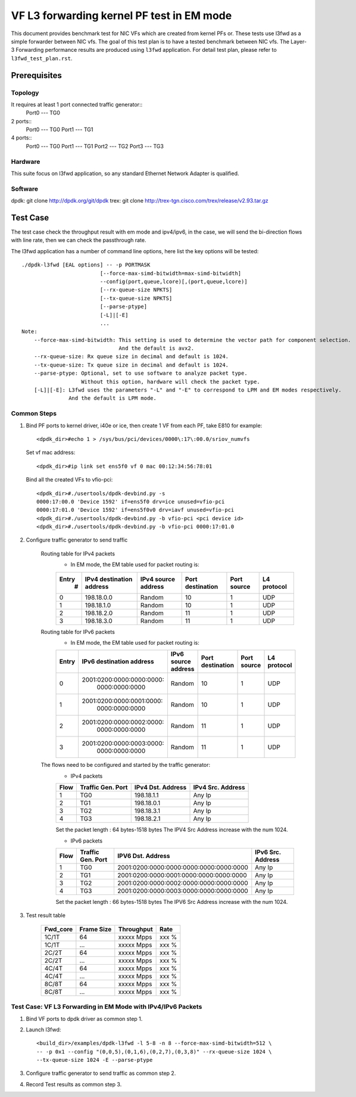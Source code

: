 .. SPDX-License-Identifier: BSD-3-Clause
   Copyright(c) 2022 Intel Corporation

==========================================
VF L3 forwarding kernel PF test in EM mode
==========================================

This document provides benchmark test for NIC VFs which are created from
kernel PFs or. These tests use l3fwd as a simple forwarder between NIC vfs.
The goal of this test plan is to have a tested benchmark between NIC vfs.
The Layer-3 Forwarding  performance results are produced using ``l3fwd`` application.
For detail test plan, please refer to ``l3fwd_test_plan.rst``.

Prerequisites
=============

Topology
--------
It requires at least 1 port connected traffic generator::
        Port0 --- TG0

2 ports::
        Port0 --- TG0
        Port1 --- TG1

4 ports::
        Port0 --- TG0
        Port1 --- TG1
        Port2 --- TG2
        Port3 --- TG3

Hardware
--------
This suite focus on l3fwd application, so any standard Ethernet Network Adapter is qualified.

Software
--------
dpdk: git clone http://dpdk.org/git/dpdk
trex: git clone http://trex-tgn.cisco.com/trex/release/v2.93.tar.gz


Test Case
=========
The test case check the throughput result with em mode and ipv4/ipv6, in the case,
we will send the bi-direction flows with line rate, then we can check the passthrough rate.

The l3fwd application has a number of command line options, here list the key options will be tested::

    ./dpdk-l3fwd [EAL options] -- -p PORTMASK
                             [--force-max-simd-bitwidth=max-simd-bitwidth]
                             --config(port,queue,lcore)[,(port,queue,lcore)]
                             [--rx-queue-size NPKTS]
                             [--tx-queue-size NPKTS]
                             [--parse-ptype]
                             [-L]|[-E]
                             ...
    Note:
        --force-max-simd-bitwidth: This setting is used to determine the vector path for component selection.
                                   And the default is avx2.
        --rx-queue-size: Rx queue size in decimal and default is 1024.
        --tx-queue-size: Tx queue size in decimal and default is 1024.
        --parse-ptype: Optional, set to use software to analyze packet type.
                       Without this option, hardware will check the packet type.
        [-L]|[-E]: L3fwd uses the parameters "-L" and "-E" to correspond to LPM and EM modes respectively.
                   And the default is LPM mode.

Common Steps
------------
1. Bind PF ports to kernel driver, i40e or ice, then create 1 VF from each PF,
   take E810 for example::

    <dpdk_dir>#echo 1 > /sys/bus/pci/devices/0000\:17\:00.0/sriov_numvfs

   Set vf mac address::

    <dpdk_dir>#ip link set ens5f0 vf 0 mac 00:12:34:56:78:01

   Bind all the created VFs to vfio-pci::

    <dpdk_dir>#./usertools/dpdk-devbind.py -s
    0000:17:00.0 'Device 1592' if=ens5f0 drv=ice unused=vfio-pci
    0000:17:01.0 'Device 1592' if=ens5f0v0 drv=iavf unused=vfio-pci
    <dpdk_dir>#./usertools/dpdk-devbind.py -b vfio-pci <pci device id>
    <dpdk_dir>#./usertools/dpdk-devbind.py -b vfio-pci 0000:17:01.0

2. Configure traffic generator to send traffic

    Routing table for IPv4 packets
        - In EM mode, the EM table used for packet routing is:

        +-------+-------------+---------+-------------+-----------+-----------+
        | Entry | IPv4        | IPv4    | Port        | Port      | L4        |
        |   #   | destination | source  | destination | source    | protocol  |
        |       | address     | address |             |           |           |
        +=======+=============+=========+=============+===========+===========+
        |   0   | 198.18.0.0  | Random  |     10      |     1     |    UDP    |
        +-------+-------------+---------+-------------+-----------+-----------+
        |   1   | 198.18.1.0  | Random  |     10      |     1     |    UDP    |
        +-------+-------------+---------+-------------+-----------+-----------+
        |   2   | 198.18.2.0  | Random  |     11      |     1     |    UDP    |
        +-------+-------------+---------+-------------+-----------+-----------+
        |   3   | 198.18.3.0  | Random  |     11      |     1     |    UDP    |
        +-------+-------------+---------+-------------+-----------+-----------+

    Routing table for IPv6 packets
        - In EM mode, the EM table used for packet routing is:

        +-------+---------------------------+---------------------------+-------------+--------+----------+
        | Entry | IPv6 destination address  | IPv6 source address       | Port        | Port   | L4       |
        |       |                           |                           | destination | source | protocol |
        +=======+===========================+===========================+=============+========+==========+
        |   0   | 2001:0200:0000:0000:0000:\|                           |             |        |          |
        |       |       0000:0000:0000      |          Random           |     10      |    1   |   UDP    |
        +-------+---------------------------+---------------------------+-------------+--------+----------+
        |   1   | 2001:0200:0000:0001:0000:\|                           |             |        |          |
        |       |       0000:0000:0000      |          Random           |     10      |    1   |   UDP    |
        +-------+---------------------------+---------------------------+-------------+--------+----------+
        |   2   | 2001:0200:0000:0002:0000:\|                           |             |        |          |
        |       |       0000:0000:0000      |          Random           |     11      |    1   |   UDP    |
        +-------+---------------------------+---------------------------+-------------+--------+----------+
        |   3   | 2001:0200:0000:0003:0000:\|                           |             |        |          |
        |       |       0000:0000:0000      |          Random           |     11      |    1   |   UDP    |
        +-------+---------------------------+---------------------------+-------------+--------+----------+


    The flows need to be configured and started by the traffic generator:
        - IPv4 packets

        +------+---------+------------+---------+
        | Flow | Traffic | IPv4       | IPv4    |
        |      | Gen.    | Dst.       | Src.    |
        |      | Port    | Address    | Address |
        +======+=========+============+=========+
        |   1  |   TG0   | 198.18.1.1 |  Any Ip |
        +------+---------+------------+---------+
        |   2  |   TG1   | 198.18.0.1 |  Any Ip |
        +------+---------+------------+---------+
        |   3  |   TG2   | 198.18.3.1 |  Any Ip |
        +------+---------+------------+---------+
        |   4  |   TG3   | 198.18.2.1 |  Any Ip |
        +------+---------+------------+---------+

        Set the packet length : 64 bytes-1518 bytes
        The IPV4 Src Address increase with the num 1024.

        - IPv6 packets

        +------+---------+-----------------------------------------+---------+
        | Flow | Traffic |                                         | IPv6    |
        |      | Gen.    |           IPV6 Dst. Address             | Src.    |
        |      | Port    |                                         | Address |
        +======+=========+=========================================+=========+
        |   1  |   TG0   | 2001:0200:0000:0000:0000:0000:0000:0000 |  Any Ip |
        +------+---------+-----------------------------------------+---------+
        |   2  |   TG1   | 2001:0200:0000:0001:0000:0000:0000:0000 |  Any Ip |
        +------+---------+-----------------------------------------+---------+
        |   3  |   TG2   | 2001:0200:0000:0002:0000:0000:0000:0000 |  Any Ip |
        +------+---------+-----------------------------------------+---------+
        |   4  |   TG3   | 2001:0200:0000:0003:0000:0000:0000:0000 |  Any Ip |
        +------+---------+-----------------------------------------+---------+

        Set the packet length : 66 bytes-1518 bytes
        The IPV6 Src Address increase with the num 1024.

3. Test result table

    +-----------+------------+-------------+---------+
    |  Fwd_core | Frame Size |  Throughput |   Rate  |
    +===========+============+=============+=========+
    |  1C/1T    |    64      |  xxxxx Mpps |   xxx % |
    +-----------+------------+-------------+---------+
    |  1C/1T    |   ...      |  xxxxx Mpps |   xxx % |
    +-----------+------------+-------------+---------+
    |  2C/2T    |    64      |  xxxxx Mpps |   xxx % |
    +-----------+------------+-------------+---------+
    |  2C/2T    |    ...     |  xxxxx Mpps |   xxx % |
    +-----------+------------+-------------+---------+
    |  4C/4T    |    64      |  xxxxx Mpps |   xxx % |
    +-----------+------------+-------------+---------+
    |  4C/4T    |    ...     |  xxxxx Mpps |   xxx % |
    +-----------+------------+-------------+---------+
    |  8C/8T    |    64      |  xxxxx Mpps |   xxx % |
    +-----------+------------+-------------+---------+
    |  8C/8T    |    ...     |  xxxxx Mpps |   xxx % |
    +-----------+------------+-------------+---------+


Test Case:  VF L3 Forwarding in EM Mode with IPv4/IPv6 Packets
--------------------------------------------------------------

1. Bind VF ports to dpdk driver as common step 1.

2. Launch l3fwd::

     <build_dir>/examples/dpdk-l3fwd -l 5-8 -n 8 --force-max-simd-bitwidth=512 \
     -- -p 0x1 --config "(0,0,5),(0,1,6),(0,2,7),(0,3,8)" --rx-queue-size 1024 \
     --tx-queue-size 1024 -E --parse-ptype

3. Configure traffic generator to send traffic as common step 2.

4. Record Test results as common step 3.
